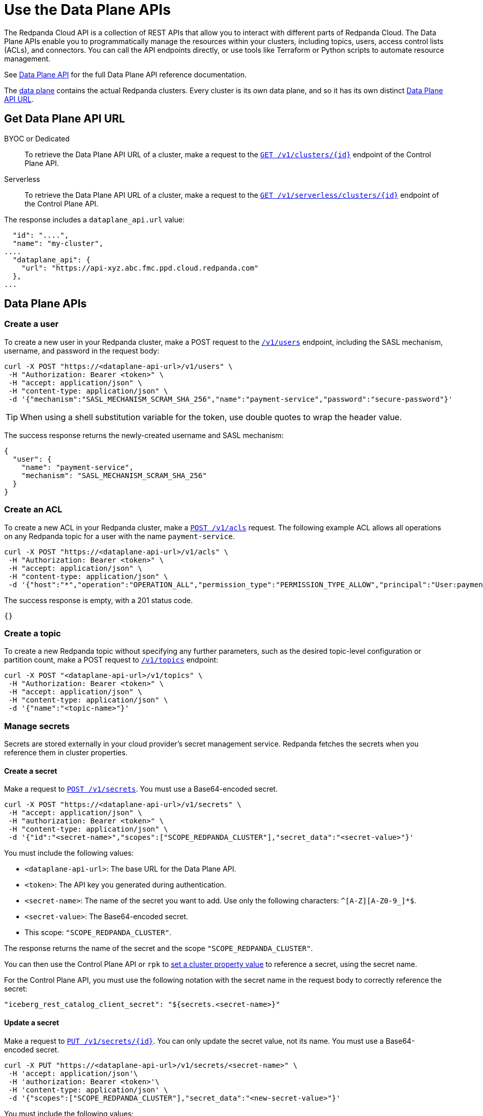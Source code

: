 = Use the Data Plane APIs
:description: Use the Data Plane APIs to manage your Redpanda Cloud clusters.
:page-aliases: deploy:deployment-option/cloud/api/cloud-dataplane-api.adoc

The Redpanda Cloud API is a collection of REST APIs that allow you to interact with different parts of Redpanda Cloud. The Data Plane APIs enable you to programmatically manage the resources within your clusters, including topics, users, access control lists (ACLs), and connectors. You can call the API endpoints directly, or use tools like Terraform or Python scripts to automate resource management.

See xref:api:ROOT:cloud-dataplane-api.adoc[Data Plane API] for the full Data Plane API reference documentation.

The xref:manage:api/cloud-api-overview.adoc#cloud-api-architecture[data plane] contains the actual Redpanda clusters. Every cluster is its own data plane, and so it has its own distinct xref:manage:api/cloud-api-overview.adoc#data-plane-apis-url[Data Plane API URL].

== Get Data Plane API URL

[tabs]
======
BYOC or Dedicated::
+
--
To retrieve the Data Plane API URL of a cluster, make a request to the xref:api:ROOT:cloud-controlplane-api.adoc#get-/v1/clusters/-id-[`GET /v1/clusters/\{id}`] endpoint of the Control Plane API.
--

Serverless::
+
--
To retrieve the Data Plane API URL of a cluster, make a request to the xref:api:ROOT:cloud-controlplane-api.adoc#get-/v1/serverless/clusters/-id-[`GET /v1/serverless/clusters/\{id}`] endpoint of the Control Plane API.
--
======

The response includes a `dataplane_api.url` value:

[,bash,lines=5]
----
  "id": "....",
  "name": "my-cluster",
....
  "dataplane_api": {
    "url": "https://api-xyz.abc.fmc.ppd.cloud.redpanda.com"
  },
...
----

== Data Plane APIs

=== Create a user

To create a new user in your Redpanda cluster, make a POST request to the xref:api:ROOT:cloud-dataplane-api.adoc#post-/v1/users[`/v1/users`] endpoint, including the SASL mechanism, username, and password in the request body:

[,bash]
----
curl -X POST "https://<dataplane-api-url>/v1/users" \
 -H "Authorization: Bearer <token>" \
 -H "accept: application/json" \
 -H "content-type: application/json" \
 -d '{"mechanism":"SASL_MECHANISM_SCRAM_SHA_256","name":"payment-service","password":"secure-password"}'
----

TIP: When using a shell substitution variable for the token, use double quotes to wrap the header value.

The success response returns the newly-created username and SASL mechanism:

[.no-copy]
----
{
  "user": {
    "name": "payment-service",
    "mechanism": "SASL_MECHANISM_SCRAM_SHA_256"
  }
}
----

=== Create an ACL

To create a new ACL in your Redpanda cluster, make a xref:api:ROOT:cloud-dataplane-api.adoc#post-/v1/acls[`POST /v1/acls`] request. The following example ACL allows all operations on any Redpanda topic for a user with the name `payment-service`.

[,bash]
----
curl -X POST "https://<dataplane-api-url>/v1/acls" \
 -H "Authorization: Bearer <token>" \
 -H "accept: application/json" \
 -H "content-type: application/json" \
 -d '{"host":"*","operation":"OPERATION_ALL","permission_type":"PERMISSION_TYPE_ALLOW","principal":"User:payment-service","resource_name":"*","resource_pattern_type":"RESOURCE_PATTERN_TYPE_LITERAL","resource_type":"RESOURCE_TYPE_TOPIC"}'
----

The success response is empty, with a 201 status code.

[.no-copy]
----
{}
----

=== Create a topic

To create a new Redpanda topic without specifying any further parameters, such as the desired topic-level configuration or partition count, make a POST request to xref:api:ROOT:cloud-dataplane-api.adoc#post-/v1/topics[`/v1/topics`] endpoint:

[,bash]
----
curl -X POST "<dataplane-api-url>/v1/topics" \
 -H "Authorization: Bearer <token>" \
 -H "accept: application/json" \
 -H "content-type: application/json" \
 -d '{"name":"<topic-name>"}'
----

=== Manage secrets

Secrets are stored externally in your cloud provider’s secret management service. Redpanda fetches the secrets when you reference them in cluster properties.

==== Create a secret

Make a request to xref:api:ROOT:cloud-dataplane-api.adoc#post-/v1/secrets[`POST /v1/secrets`]. You must use a Base64-encoded secret.

[,bash]
----
curl -X POST "https://<dataplane-api-url>/v1/secrets" \
 -H "accept: application/json" \
 -H "authorization: Bearer <token>" \
 -H "content-type: application/json" \
 -d '{"id":"<secret-name>","scopes":["SCOPE_REDPANDA_CLUSTER"],"secret_data":"<secret-value>"}' 
----

You must include the following values:

- `<dataplane-api-url>`: The base URL for the Data Plane API.
- `<token>`: The API key you generated during authentication.
- `<secret-name>`: The name of the secret you want to add. Use only the following characters: `^[A-Z][A-Z0-9_]*$`.
- `<secret-value>`: The Base64-encoded secret.
- This scope: `"SCOPE_REDPANDA_CLUSTER"`.

The response returns the name of the secret and the scope `"SCOPE_REDPANDA_CLUSTER"`.

You can then use the Control Plane API or `rpk` to xref:manage:cluster-maintenance/config-cluster.adoc[set a cluster property value] to reference a secret, using the secret name.

For the Control Plane API, you must use the following notation with the secret name in the request body to correctly reference the secret:

```bash
"iceberg_rest_catalog_client_secret": "${secrets.<secret-name>}"
```

==== Update a secret

Make a request to xref:api:ROOT:cloud-dataplane-api.adoc#put-/v1/secrets/-id-[`PUT /v1/secrets/\{id}`]. You can only update the secret value, not its name. You must use a Base64-encoded secret.

[,bash]
----
curl -X PUT "https://<dataplane-api-url>/v1/secrets/<secret-name>" \
 -H 'accept: application/json'\
 -H 'authorization: Bearer <token>'\
 -H 'content-type: application/json' \
 -d '{"scopes":["SCOPE_REDPANDA_CLUSTER"],"secret_data":"<new-secret-value>"}'
----

You must include the following values:

- `<dataplane-api-url>`: The base URL for the Data Plane API.
- `<secret-name>`: The name of the secret you want to update. The secret's name is also its ID.
- `<token>`: The API key you generated during authentication.
- This scope: `"SCOPE_REDPANDA_CLUSTER"`.
- `<secret-value>`: Your new Base64-encoded secret.

The response returns the name of the secret and the scope `"SCOPE_REDPANDA_CLUSTER"`. It might take several minutes for the new secret value to propagate to any cluster properties that reference it.

==== Delete a secret

Before you delete a secret, make sure that you remove references to it from your cluster configuration. 

Make a request to xref:api:ROOT:cloud-dataplane-api.adoc#delete-/v1/secrets/-id-[`DELETE /v1/secrets/\{id}`].

[,bash]
----
curl -X DELETE "https://<dataplane-api-url>/v1/secrets/<secret-name>" \
 -H 'accept: application/json'\
 -H 'authorization: Bearer <token>'\
----

You must include the following values:

- `<dataplane-api-url>`: The base URL for the Data Plane API.
- `<secret-name>`: The name of the secret you want to delete.
- `<token>`: The API key you generated during authentication.

=== Use Redpanda Connect

Use the API to manage xref:develop:connect/about.adoc[Redpanda Connect pipelines] in Redpanda Cloud.

NOTE: The Pipeline APIs for Redpanda Connect are supported in BYOC and Serverless clusters only.

==== Get Redpanda Connect pipeline

To get details of a specific pipeline, make a xref:api:ROOT:cloud-dataplane-api.adoc#get-/v1/redpanda-connect/pipelines/-id-[`GET /v1/redpanda-connect/pipelines/\{id}]` request.

[,bash]
----
curl "https://<dataplane-url>/v1/redpanda-connect/pipelines/<pipeline-id>"
----

==== Stop a Redpanda Connect pipeline

To stop a running pipeline, make a xref:api:ROOT:cloud-dataplane-api.adoc#put-/v1/redpanda-connect/pipelines/-id-/stop[`PUT /v1/redpanda-connect/pipelines/\{id}/stop`] request.

[,bash]
----
curl -X PUT "https://<dataplane-url>/v1/redpanda-connect/pipelines/<pipeline-id>/stop"
----

==== Start a Redpanda Connect pipeline

To start a previously stopped pipeline, make a xref:api:ROOT:cloud-dataplane-api.adoc#put-/v1/redpanda-connect/pipelines/-id-/start[`PUT /v1/redpanda-connect/pipelines/\{id}/start`] request.

[,bash]
----
curl -X PUT "https://<dataplane-url>/v1/redpanda-connect/pipelines/<pipeline-id>/start"
----

==== Update a Redpanda Connect pipeline

To update a pipeline, make a xref:api:ROOT:cloud-dataplane-api.adoc#put-/v1/redpanda-connect/pipelines/-id-[`PUT /v1/redpanda-connect/pipelines/\{id}`] request. You update a pipeline configuration to scale resources, for example the number of CPU cores and amount of memory allocated.

[,bash]
----
curl -X PUT "https://api.redpanda.com/v1/redpanda-connect/pipelines/" \
 -H 'accept: application/json'\
 -H 'content-type: application/json' \
 -d '{"resources":{"cpu_shares":"8","memory_shares":"8G"}}' 
----

=== Manage Kafka Connect

Use the API to configure your xref:develop:managed-connectors/index.adoc[Kafka Connect] clusters.

NOTE: Kafka Connect is supported in BYOC and Dedicated clusters only.

==== Create a Kafka Connect cluster secret

Kafka Connect cluster secret data must first be in JSON format, and then Base64-encoded.

. Prepare the secret data in JSON format:
+
```
{"secret.access.key": "<secret-access-key-value>"}
```

. Encode the secret data in Base64:
+
```
echo '{"secret.access.key": "<secret-access-key-value>"}' | base64
```

. Use the xref:api:ROOT:cloud-dataplane-api.adoc#post-/v1/kafka-connect/clusters/-cluster_name-/secrets[Secrets API] to create a secret that stores the Base64-encoded secret data:
+
[,bash]
----
curl -X POST "https://<dataplane-api-url>/v1/kafka-connect/clusters/redpanda/secrets" \
 -H 'accept: application/json'\
 -H 'content-type: application/json' \
 -d '{"name":"<connector-name>","secret_data":"<secret-data-base64-encoded>"}' 
----

The response returns an `id` that you can use to <<create-a-kafka-connect-connector,create the Kafka Connect connector>>.

==== Create a Kafka Connect connector

To create a connector, make a POST request to xref:api:ROOT:cloud-dataplane-api.adoc#post-/v1/kafka-connect/clusters/-cluster_name-/connectors[`/v1/kafka-connect/clusters/\{cluster_name}/connectors`]. 

The following example shows how to create an S3 sink connector with the name `my-connector`:

[,bash]
----
curl -X POST "<dataplane-api-url>/v1/kafka-connect/clusters/redpanda/connectors" \
 -H "Authorization: Bearer <token>" \
 -H "accept: application/json" \
 -H "content-type: application/json" \
 -d '{"config":{"connector.class":"com.redpanda.kafka.connect.s3.S3SinkConnector","topics":"test-topic","aws.secret.access.key":"${secretsManager:<secret-id>:secret.access.key}","aws.s3.bucket.name":"bucket-name","aws.access.key.id":"access-key","aws.s3.bucket.check":"false","region":"us-east-1"},"name":"my-connector"}'
----

[CAUTION]
====
The field `aws.secret.access.key` in this example contains sensitive information that usually shouldn't be added to a configuration directly. Redpanda recommends that you first create a secret and then use the secret ID to inject the secret in your Create Connector request.

If you had created a secret following the example from the previous section <<create-a-kafka-connect-cluster-secret,Create a Kafka Connect cluster secret>>, use the `id` returned in the Create Secret response to replace the placeholder `<secret-id>` in this Create Connector example. The syntax `${secretsManager:<secret-id>:secret.access.key}` tells the Kafka Connect cluster to load `<secret-id>`, specifying the key `secret.access.key` from the secret JSON. 
====

Example success response:

[.no-copy]
----
{
  "name": "my-connector",
  "config": {
    "aws.access.key.id": "access-key",
    "aws.s3.bucket.check": "false",
    "aws.s3.bucket.name": "bucket-name",
    "aws.secret.access.key": "secret-key",
    "connector.class": "com.redpanda.kafka.connect.s3.S3SinkConnector",
    "name": "my-connector",
    "region": "us-east-1",
    "topics": "test-topic"
  },
  "tasks": [],
  "type": "sink"
}
----

==== Restart a Kafka Connect connector

To restart a connector, make a POST request to the xref:api:ROOT:cloud-dataplane-api.adoc#post-/v1/kafka-connect/clusters/-cluster_name-/connectors/-name-/restart[`/v1/kafka-connect/clusters/\{cluster_name}/connectors/\{name}/restart`] endpoint:

[,bash]
----
curl -X POST "<dataplane-api-url>/v1/kafka-connect/clusters/redpanda/connectors/my-connector/restart" \
 -H "Authorization: Bearer <token>" \
 -H "accept: application/json"\
 -H "content-type: application/json" \
 -d '{"include_tasks":false,"only_failed":false}'
----

== Limitations

* Client SDKs are not available.

